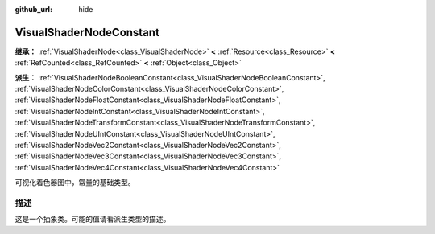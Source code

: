 :github_url: hide

.. DO NOT EDIT THIS FILE!!!
.. Generated automatically from Godot engine sources.
.. Generator: https://github.com/godotengine/godot/tree/4.3/doc/tools/make_rst.py.
.. XML source: https://github.com/godotengine/godot/tree/4.3/doc/classes/VisualShaderNodeConstant.xml.

.. _class_VisualShaderNodeConstant:

VisualShaderNodeConstant
========================

**继承：** :ref:`VisualShaderNode<class_VisualShaderNode>` **<** :ref:`Resource<class_Resource>` **<** :ref:`RefCounted<class_RefCounted>` **<** :ref:`Object<class_Object>`

**派生：** :ref:`VisualShaderNodeBooleanConstant<class_VisualShaderNodeBooleanConstant>`, :ref:`VisualShaderNodeColorConstant<class_VisualShaderNodeColorConstant>`, :ref:`VisualShaderNodeFloatConstant<class_VisualShaderNodeFloatConstant>`, :ref:`VisualShaderNodeIntConstant<class_VisualShaderNodeIntConstant>`, :ref:`VisualShaderNodeTransformConstant<class_VisualShaderNodeTransformConstant>`, :ref:`VisualShaderNodeUIntConstant<class_VisualShaderNodeUIntConstant>`, :ref:`VisualShaderNodeVec2Constant<class_VisualShaderNodeVec2Constant>`, :ref:`VisualShaderNodeVec3Constant<class_VisualShaderNodeVec3Constant>`, :ref:`VisualShaderNodeVec4Constant<class_VisualShaderNodeVec4Constant>`

可视化着色器图中，常量的基础类型。

.. rst-class:: classref-introduction-group

描述
----

这是一个抽象类。可能的值请看派生类型的描述。

.. |virtual| replace:: :abbr:`virtual (本方法通常需要用户覆盖才能生效。)`
.. |const| replace:: :abbr:`const (本方法无副作用，不会修改该实例的任何成员变量。)`
.. |vararg| replace:: :abbr:`vararg (本方法除了能接受在此处描述的参数外，还能够继续接受任意数量的参数。)`
.. |constructor| replace:: :abbr:`constructor (本方法用于构造某个类型。)`
.. |static| replace:: :abbr:`static (调用本方法无需实例，可直接使用类名进行调用。)`
.. |operator| replace:: :abbr:`operator (本方法描述的是使用本类型作为左操作数的有效运算符。)`
.. |bitfield| replace:: :abbr:`BitField (这个值是由下列位标志构成位掩码的整数。)`
.. |void| replace:: :abbr:`void (无返回值。)`
